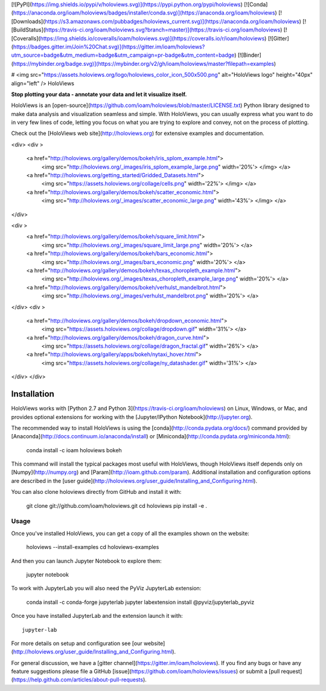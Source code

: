 [![PyPI](https://img.shields.io/pypi/v/holoviews.svg)](https://pypi.python.org/pypi/holoviews)
[![Conda](https://anaconda.org/ioam/holoviews/badges/installer/conda.svg)](https://anaconda.org/ioam/holoviews)
[![Downloads](https://s3.amazonaws.com/pubbadges/holoviews_current.svg)](https://anaconda.org/ioam/holoviews)
[![BuildStatus](https://travis-ci.org/ioam/holoviews.svg?branch=master)](https://travis-ci.org/ioam/holoviews)
[![Coveralls](https://img.shields.io/coveralls/ioam/holoviews.svg)](https://coveralls.io/r/ioam/holoviews)
[![Gitter](https://badges.gitter.im/Join%20Chat.svg)](https://gitter.im/ioam/holoviews?utm_source=badge&utm_medium=badge&utm_campaign=pr-badge&utm_content=badge)
[![Binder](https://mybinder.org/badge.svg)](https://mybinder.org/v2/gh/ioam/holoviews/master?filepath=examples)

# <img src="https://assets.holoviews.org/logo/holoviews_color_icon_500x500.png" alt="HoloViews logo" height="40px" align="left" /> HoloViews

**Stop plotting your data - annotate your data and let it visualize
itself.**

HoloViews is an
[open-source](https://github.com/ioam/holoviews/blob/master/LICENSE.txt)
Python library designed to make data analysis and visualization seamless
and simple. With HoloViews, you can usually express what you want to do
in very few lines of code, letting you focus on what you are trying to
explore and convey, not on the process of plotting. 

Check out the [HoloViews web site](http://holoviews.org) for extensive examples and documentation.

<div>
<div >
  <a href="http://holoviews.org/gallery/demos/bokeh/iris_splom_example.html">
    <img src="http://holoviews.org/_images/iris_splom_example_large.png" width='20%'> </img> </a>
  <a href="http://holoviews.org/getting_started/Gridded_Datasets.html">
    <img src="https://assets.holoviews.org/collage/cells.png" width='22%'> </img>  </a>
  <a href="http://holoviews.org/gallery/demos/bokeh/scatter_economic.html">
    <img src="http://holoviews.org/_images/scatter_economic_large.png" width='43%'> </img> </a>
</div>

<div >
  <a href="http://holoviews.org/gallery/demos/bokeh/square_limit.html">
    <img src="http://holoviews.org/_images/square_limit_large.png" width='20%'> </a>
  <a href="http://holoviews.org/gallery/demos/bokeh/bars_economic.html">
    <img src="http://holoviews.org/_images/bars_economic.png" width='20%'> </a>
  <a href="http://holoviews.org/gallery/demos/bokeh/texas_choropleth_example.html">
    <img src="http://holoviews.org/_images/texas_choropleth_example_large.png" width='20%'> </a>
  <a href="http://holoviews.org/gallery/demos/bokeh/verhulst_mandelbrot.html">
    <img src="http://holoviews.org/_images/verhulst_mandelbrot.png" width='20%'> </a>
</div>
<div >
    <a href="http://holoviews.org/gallery/demos/bokeh/dropdown_economic.html">
      <img src="https://assets.holoviews.org/collage/dropdown.gif" width='31%'> </a>
    <a href="http://holoviews.org/gallery/demos/bokeh/dragon_curve.html">
      <img src="https://assets.holoviews.org/collage/dragon_fractal.gif" width='26%'> </a>
    <a href="http://holoviews.org/gallery/apps/bokeh/nytaxi_hover.html">
      <img src="https://assets.holoviews.org/collage/ny_datashader.gif" width='31%'> </a>
</div>
</div>


Installation
============

HoloViews works with 
[Python 2.7 and Python 3](https://travis-ci.org/ioam/holoviews)
on Linux, Windows, or Mac, and provides optional extensions for working with the 
[Jupyter/IPython Notebook](http://jupyter.org).

The recommended way to install HoloViews is using the
[conda](http://conda.pydata.org/docs/) command provided by
[Anaconda](http://docs.continuum.io/anaconda/install) or
[Miniconda](http://conda.pydata.org/miniconda.html):

    conda install -c ioam holoviews bokeh

This command will install the typical packages most useful with
HoloViews, though HoloViews itself depends only on
[Numpy](http://numpy.org) and [Param](http://ioam.github.com/param).
Additional installation and configuration options are described in the
[user guide](http://holoviews.org/user_guide/Installing_and_Configuring.html).

You can also clone holoviews directly from GitHub and install it with:

    git clone git://github.com/ioam/holoviews.git
    cd holoviews
    pip install -e .

Usage
-----

Once you've installed HoloViews, you can get a copy of all the
examples shown on the website:

    holoviews --install-examples
    cd holoviews-examples

And then you can launch Jupyter Notebook to explore them:

    jupyter notebook

To work with JupyterLab you will also need the PyViz JupyterLab
extension:

    conda install -c conda-forge jupyterlab
    jupyter labextension install @pyviz/jupyterlab_pyviz

Once you have installed JupyterLab and the extension launch it with::

    jupyter-lab

For more details on setup and configuration see [our website](http://holoviews.org/user_guide/Installing_and_Configuring.html).

For general discussion, we have a [gitter channel](https://gitter.im/ioam/holoviews).
If you find any bugs or have any feature suggestions please file a GitHub 
[issue](https://github.com/ioam/holoviews/issues)
or submit a [pull request](https://help.github.com/articles/about-pull-requests).


